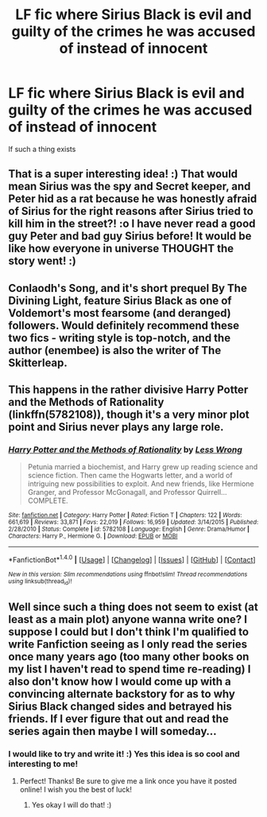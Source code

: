 #+TITLE: LF fic where Sirius Black is evil and guilty of the crimes he was accused of instead of innocent

* LF fic where Sirius Black is evil and guilty of the crimes he was accused of instead of innocent
:PROPERTIES:
:Score: 7
:DateUnix: 1517272579.0
:DateShort: 2018-Jan-30
:FlairText: Request
:END:
If such a thing exists


** That is a super interesting idea! :) That would mean Sirius was the spy and Secret keeper, and Peter hid as a rat because he was honestly afraid of Sirius for the right reasons after Sirius tried to kill him in the street?! :o I have never read a good guy Peter and bad guy Sirius before! It would be like how everyone in universe THOUGHT the story went! :)
:PROPERTIES:
:Score: 5
:DateUnix: 1517281553.0
:DateShort: 2018-Jan-30
:END:


** Conlaodh's Song, and it's short prequel By The Divining Light, feature Sirius Black as one of Voldemort's most fearsome (and deranged) followers. Would definitely recommend these two fics - writing style is top-notch, and the author (enembee) is also the writer of The Skitterleap.
:PROPERTIES:
:Author: TheGreatEduardo
:Score: 6
:DateUnix: 1517293327.0
:DateShort: 2018-Jan-30
:END:


** This happens in the rather divisive Harry Potter and the Methods of Rationality (linkffn(5782108)), though it's a very minor plot point and Sirius never plays any large role.
:PROPERTIES:
:Author: BSaito
:Score: 2
:DateUnix: 1517282792.0
:DateShort: 2018-Jan-30
:END:

*** [[http://www.fanfiction.net/s/5782108/1/][*/Harry Potter and the Methods of Rationality/*]] by [[https://www.fanfiction.net/u/2269863/Less-Wrong][/Less Wrong/]]

#+begin_quote
  Petunia married a biochemist, and Harry grew up reading science and science fiction. Then came the Hogwarts letter, and a world of intriguing new possibilities to exploit. And new friends, like Hermione Granger, and Professor McGonagall, and Professor Quirrell... COMPLETE.
#+end_quote

^{/Site/: [[http://www.fanfiction.net/][fanfiction.net]] *|* /Category/: Harry Potter *|* /Rated/: Fiction T *|* /Chapters/: 122 *|* /Words/: 661,619 *|* /Reviews/: 33,871 *|* /Favs/: 22,019 *|* /Follows/: 16,959 *|* /Updated/: 3/14/2015 *|* /Published/: 2/28/2010 *|* /Status/: Complete *|* /id/: 5782108 *|* /Language/: English *|* /Genre/: Drama/Humor *|* /Characters/: Harry P., Hermione G. *|* /Download/: [[http://www.ff2ebook.com/old/ffn-bot/index.php?id=5782108&source=ff&filetype=epub][EPUB]] or [[http://www.ff2ebook.com/old/ffn-bot/index.php?id=5782108&source=ff&filetype=mobi][MOBI]]}

--------------

*FanfictionBot*^{1.4.0} *|* [[[https://github.com/tusing/reddit-ffn-bot/wiki/Usage][Usage]]] | [[[https://github.com/tusing/reddit-ffn-bot/wiki/Changelog][Changelog]]] | [[[https://github.com/tusing/reddit-ffn-bot/issues/][Issues]]] | [[[https://github.com/tusing/reddit-ffn-bot/][GitHub]]] | [[[https://www.reddit.com/message/compose?to=tusing][Contact]]]

^{/New in this version: Slim recommendations using/ ffnbot!slim! /Thread recommendations using/ linksub(thread_id)!}
:PROPERTIES:
:Author: FanfictionBot
:Score: -1
:DateUnix: 1517282803.0
:DateShort: 2018-Jan-30
:END:


** Well since such a thing does not seem to exist (at least as a main plot) anyone wanna write one? I suppose I could but I don't think I'm qualified to write Fanfiction seeing as I only read the series once many years ago (too many other books on my list I haven't read to spend time re-reading) I also don't know how I would come up with a convincing alternate backstory for as to why Sirius Black changed sides and betrayed his friends. If I ever figure that out and read the series again then maybe I will someday...
:PROPERTIES:
:Score: 1
:DateUnix: 1517354161.0
:DateShort: 2018-Jan-31
:END:

*** I would like to try and write it! :) Yes this idea is so cool and interesting to me!
:PROPERTIES:
:Score: 2
:DateUnix: 1517355737.0
:DateShort: 2018-Jan-31
:END:

**** Perfect! Thanks! Be sure to give me a link once you have it posted online! I wish you the best of luck!
:PROPERTIES:
:Score: 1
:DateUnix: 1517356600.0
:DateShort: 2018-Jan-31
:END:

***** Yes okay I will do that! :)
:PROPERTIES:
:Score: 1
:DateUnix: 1517356921.0
:DateShort: 2018-Jan-31
:END:

